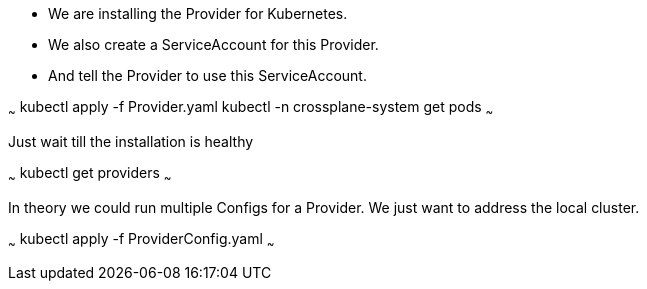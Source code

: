 
* We are installing the Provider for Kubernetes.
* We also create a ServiceAccount for this Provider.
* And tell the Provider to use this ServiceAccount.

~~~
kubectl apply -f Provider.yaml
kubectl -n crossplane-system  get pods
~~~

Just wait till the installation is healthy

~~~
kubectl get providers
~~~



In theory we could run multiple Configs for a Provider.
We just want to address the local cluster.

~~~
kubectl apply -f ProviderConfig.yaml
~~~
